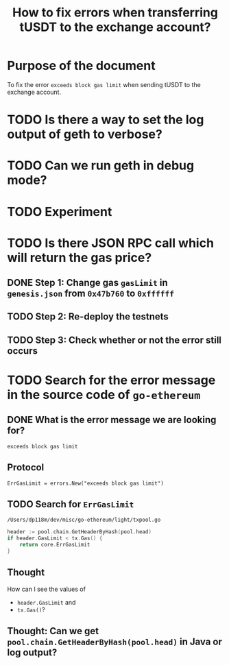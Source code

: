 #+STARTUP: logdone
#+TITLE: How to fix errors when transferring tUSDT to the exchange account?

* Purpose of the document

To fix the error ~exceeds block gas limit~ when sending tUSDT to the exchange account.

* TODO Is there a way to set the log output of geth to verbose?

* TODO Can we run geth in debug mode?

* TODO Experiment

* TODO Is there JSON RPC call which will return the gas price?

** DONE Step 1: Change gas ~gasLimit~ in ~genesis.json~ from ~0x47b760~ to ~0xffffff~ 
   CLOSED: [2021-12-31 Fri 13:28]

** TODO Step 2: Re-deploy the testnets
   
** TODO Step 3: Check whether or not the error still occurs   

* TODO Search for the error message in the source code of ~go-ethereum~

** DONE What is the error message we are looking for?
   CLOSED: [2021-12-31 Fri 12:53]

~exceeds block gas limit~

** Protocol

#+begin_src 
ErrGasLimit = errors.New("exceeds block gas limit")
#+end_src

** TODO Search for ~ErrGasLimit~

~/Users/dp118m/dev/misc/go-ethereum/light/txpool.go~

#+begin_src go
header := pool.chain.GetHeaderByHash(pool.head)
if header.GasLimit < tx.Gas() {
	return core.ErrGasLimit
}
#+end_src

** Thought

How can I see the values of

 * ~header.GasLimit~ and
 * ~tx.Gas()~?

   
** Thought: Can we get ~pool.chain.GetHeaderByHash(pool.head)~ in Java or log output?

   
